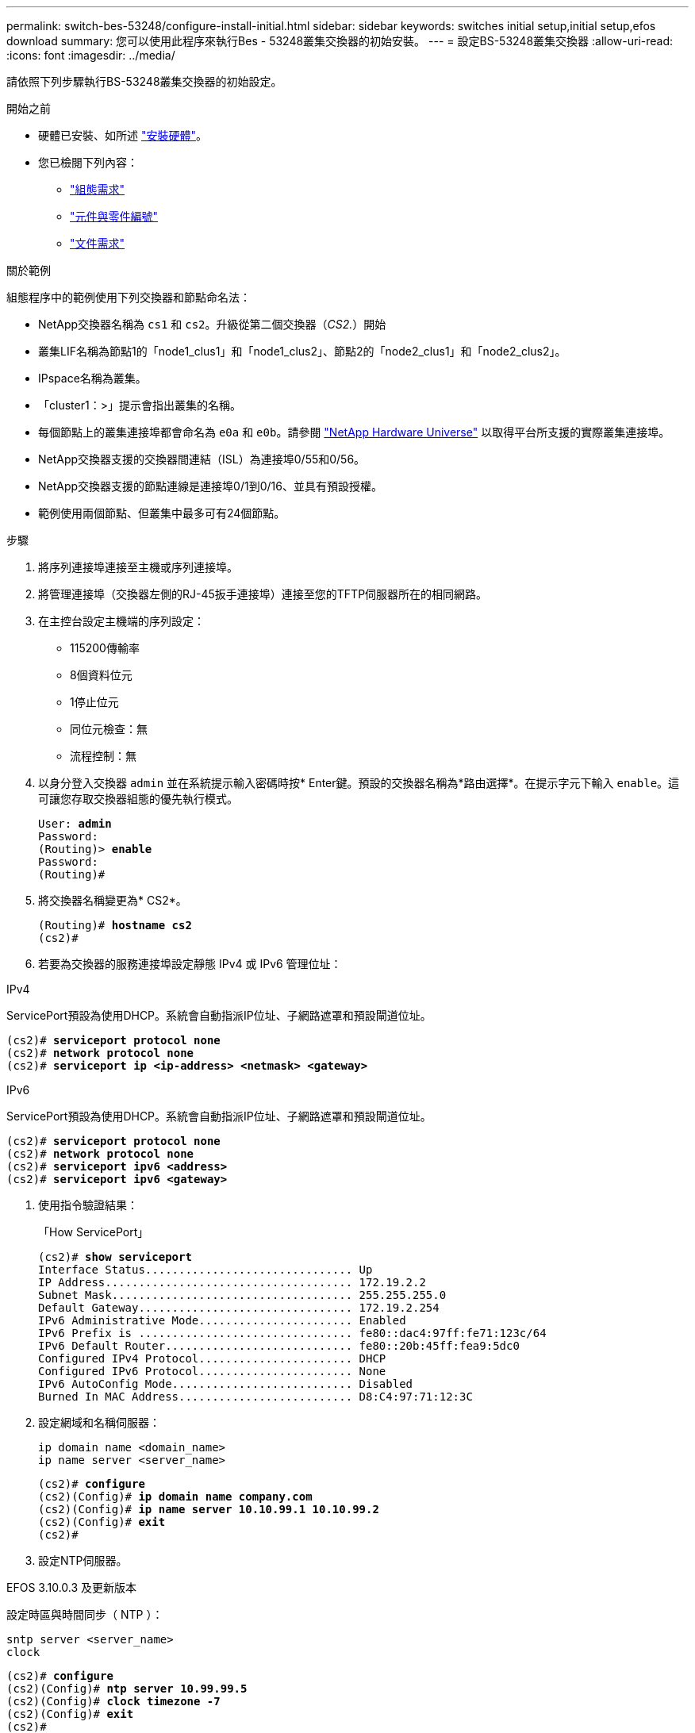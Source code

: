 ---
permalink: switch-bes-53248/configure-install-initial.html 
sidebar: sidebar 
keywords: switches initial setup,initial setup,efos download 
summary: 您可以使用此程序來執行Bes - 53248叢集交換器的初始安裝。 
---
= 設定BS-53248叢集交換器
:allow-uri-read: 
:icons: font
:imagesdir: ../media/


[role="lead"]
請依照下列步驟執行BS-53248叢集交換器的初始設定。

.開始之前
* 硬體已安裝、如所述 link:install-hardware-bes53248.html["安裝硬體"]。
* 您已檢閱下列內容：
+
** link:configure-reqs-bes53248.html["組態需求"]
** link:components-bes53248.html["元件與零件編號"]
** link:required-documentation-bes53248.html["文件需求"]




.關於範例
組態程序中的範例使用下列交換器和節點命名法：

* NetApp交換器名稱為 `cs1` 和 `cs2`。升級從第二個交換器（_CS2._）開始
* 叢集LIF名稱為節點1的「node1_clus1」和「node1_clus2」、節點2的「node2_clus1」和「node2_clus2」。
* IPspace名稱為叢集。
* 「cluster1：>」提示會指出叢集的名稱。
* 每個節點上的叢集連接埠都會命名為 `e0a` 和 `e0b`。請參閱 https://hwu.netapp.com/Home/Index["NetApp Hardware Universe"^] 以取得平台所支援的實際叢集連接埠。
* NetApp交換器支援的交換器間連結（ISL）為連接埠0/55和0/56。
* NetApp交換器支援的節點連線是連接埠0/1到0/16、並具有預設授權。
* 範例使用兩個節點、但叢集中最多可有24個節點。


.步驟
. 將序列連接埠連接至主機或序列連接埠。
. 將管理連接埠（交換器左側的RJ-45扳手連接埠）連接至您的TFTP伺服器所在的相同網路。
. 在主控台設定主機端的序列設定：
+
** 115200傳輸率
** 8個資料位元
** 1停止位元
** 同位元檢查：無
** 流程控制：無


. 以身分登入交換器 `admin` 並在系統提示輸入密碼時按* Enter鍵。預設的交換器名稱為*路由選擇*。在提示字元下輸入 `enable`。這可讓您存取交換器組態的優先執行模式。
+
[listing, subs="+quotes"]
----
User: *admin*
Password:
(Routing)> *enable*
Password:
(Routing)#
----
. 將交換器名稱變更為* CS2*。
+
[listing, subs="+quotes"]
----
(Routing)# *hostname cs2*
(cs2)#
----
. 若要為交換器的服務連接埠設定靜態 IPv4 或 IPv6 管理位址：


[role="tabbed-block"]
====
.IPv4
--
ServicePort預設為使用DHCP。系統會自動指派IP位址、子網路遮罩和預設閘道位址。

[listing, subs="+quotes"]
----
(cs2)# *serviceport protocol none*
(cs2)# *network protocol none*
(cs2)# *serviceport ip <ip-address> <netmask> <gateway>*
----
--
.IPv6
--
ServicePort預設為使用DHCP。系統會自動指派IP位址、子網路遮罩和預設閘道位址。

[listing, subs="+quotes"]
----
(cs2)# *serviceport protocol none*
(cs2)# *network protocol none*
(cs2)# *serviceport ipv6 <address>*
(cs2)# *serviceport ipv6 <gateway>*
----
--
====
. [[step7]]使用指令驗證結果：
+
「How ServicePort」

+
[listing, subs="+quotes"]
----
(cs2)# *show serviceport*
Interface Status............................... Up
IP Address..................................... 172.19.2.2
Subnet Mask.................................... 255.255.255.0
Default Gateway................................ 172.19.2.254
IPv6 Administrative Mode....................... Enabled
IPv6 Prefix is ................................ fe80::dac4:97ff:fe71:123c/64
IPv6 Default Router............................ fe80::20b:45ff:fea9:5dc0
Configured IPv4 Protocol....................... DHCP
Configured IPv6 Protocol....................... None
IPv6 AutoConfig Mode........................... Disabled
Burned In MAC Address.......................... D8:C4:97:71:12:3C
----
. 設定網域和名稱伺服器：
+
[source, cli]
----
ip domain name <domain_name>
ip name server <server_name>
----
+
[listing, subs="+quotes"]
----
(cs2)# *configure*
(cs2)(Config)# *ip domain name company.com*
(cs2)(Config)# *ip name server 10.10.99.1 10.10.99.2*
(cs2)(Config)# *exit*
(cs2)#
----
. 設定NTP伺服器。


[role="tabbed-block"]
====
.EFOS 3.10.0.3 及更新版本
--
設定時區與時間同步（ NTP ）：

[source, cli]
----
sntp server <server_name>
clock
----
[listing, subs="+quotes"]
----
(cs2)# *configure*
(cs2)(Config)# *ntp server 10.99.99.5*
(cs2)(Config)# *clock timezone -7*
(cs2)(Config)# *exit*
(cs2)#
----
--
.EFOS 3.9.0.2 及更早版本
--
設定時區與時間同步（SNTP）：

[source, cli]
----
sntp client mode <client_mode>
sntp server <server_name>
clock
----
[listing, subs="+quotes"]
----
(cs2)# *configure*
(cs2)(Config)# *sntp client mode unicast*
(cs2)(Config)# *sntp server 10.99.99.5*
(cs2)(Config)# *clock timezone -7*
(cs2)(Config)# *exit*
(cs2)#
----
--
====
. [[step10]] 如果您未在上一個步驟中設定 NTP 伺服器、請手動設定時間。


[role="tabbed-block"]
====
.EFOS 3.10.0.3 及更新版本
--
手動設定時間。

"時鐘"

[listing, subs="+quotes"]
----

(cs2)# *configure*
(cs2)(Config)# *clock summer-time recurring 1 sun mar 02:00 1 sun nov 02:00 offset 60 zone EST*
(cs2)(Config)# *clock timezone -5 zone EST*
(cs2)(Config)# *clock set 07:00:00*
(cs2)(Config)# *clock set 10/20/2023*
(cs2)(Config)# *show clock*

07:00:11 EST(UTC-5:00) Oct 20 2023
No time source

(cs2)(Config)# *exit*
(cs2)#
----
--
.EFOS 3.9.0.2 及更早版本
--
手動設定時間。

"時鐘"

[listing, subs="+quotes"]
----

(cs2)# *configure*
(cs2)(Config)# *no sntp client mode*
(cs2)(Config)# *clock summer-time recurring 1 sun mar 02:00 1 sun nov 02:00 offset 60 zone EST*
(cs2)(Config)# *clock timezone -5 zone EST*
(cs2)(Config)# *clock set 07:00:00*
(cs2)(Config)# *clock set 10/20/2023*
(cs2)(Config)# *show clock*

07:00:11 EST(UTC-5:00) Oct 20 2023
No time source

(cs2)(Config)# *exit*
(cs2)#
----
--
====
. [[step11]] 將執行組態儲存至啟動組態：
+
寫入記憶體

+
[listing, subs="+quotes"]
----
(cs2)# *write memory*

This operation may take a few minutes.
Management interfaces will not be available during this time.

Are you sure you want to save? (y/n) *y*

Config file 'startup-config' created successfully.

Configuration Saved!
----


.接下來呢？
link:configure-efos-software.html["安裝EFOS軟體"]

